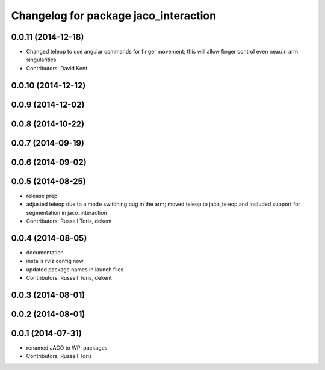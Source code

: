 ^^^^^^^^^^^^^^^^^^^^^^^^^^^^^^^^^^^^^^
Changelog for package jaco_interaction
^^^^^^^^^^^^^^^^^^^^^^^^^^^^^^^^^^^^^^

0.0.11 (2014-12-18)
-------------------
* Changed teleop to use angular commands for finger movement; this will allow finger control even near/in arm singularities
* Contributors: David Kent

0.0.10 (2014-12-12)
-------------------

0.0.9 (2014-12-02)
------------------

0.0.8 (2014-10-22)
------------------

0.0.7 (2014-09-19)
------------------

0.0.6 (2014-09-02)
------------------

0.0.5 (2014-08-25)
------------------
* release prep
* adjusted teleop due to a mode switching bug in the arm; moved teleop to jaco_teleop and included support for segmentation in jaco_interaction
* Contributors: Russell Toris, dekent

0.0.4 (2014-08-05)
------------------
* documentation
* installs rviz config now
* updated package names in launch files
* Contributors: Russell Toris, dekent

0.0.3 (2014-08-01)
------------------

0.0.2 (2014-08-01)
------------------

0.0.1 (2014-07-31)
------------------
* renamed JACO to WPI packages
* Contributors: Russell Toris
